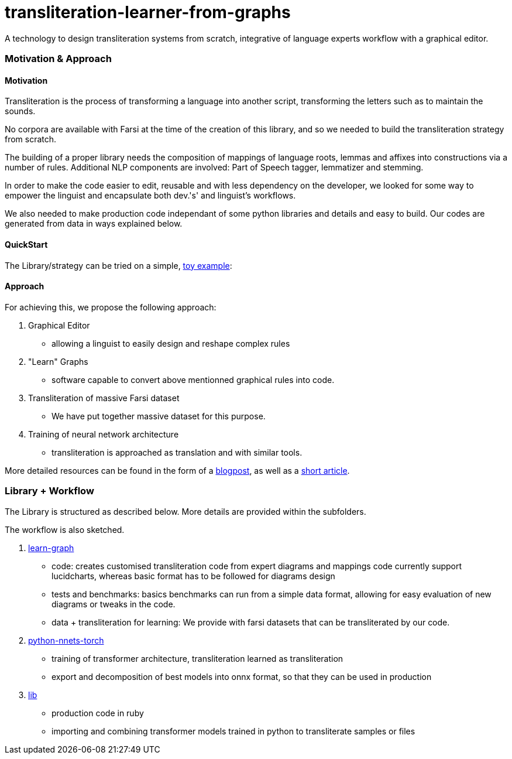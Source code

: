 = transliteration-learner-from-graphs

A technology to design transliteration systems from scratch, integrative
of language experts workflow with a graphical
editor.

=== Motivation & Approach


==== Motivation

Transliteration is the process of transforming a language into another
script, transforming the letters such as to maintain the  sounds.


No corpora are available with Farsi at the time of the creation of this
library, and so we needed to build the transliteration strategy from scratch.


The building of  a proper library needs the composition
of mappings of  language roots, lemmas and affixes
 into constructions via a number of rules.
 Additional NLP components are involved:
 Part of Speech tagger, lemmatizer and stemming.


In order to make the code easier to edit, reusable and with
less dependency on the developer, we looked for some way to empower the linguist
and encapsulate both dev.'s' and linguist's workflows.


We also needed to make production code independant of some python libraries
and details and easy to build.
Our codes are generated from data in ways explained below.

==== QuickStart
The Library/strategy can be tried on a simple, https://github.com/interscript/transliteration-learner-from-graphs/blob/main/QUICKSTART.adoc[toy example]:

==== Approach

For achieving this, we propose the following approach:

1. Graphical Editor

  * allowing a linguist to easily design and reshape complex rules

2. "Learn" Graphs

  * software capable to convert above mentionned graphical rules into code.

3. Transliteration of massive Farsi dataset

  * We have put together massive dataset for this purpose.

4. Training of neural network architecture

  * transliteration is approached as translation and with similar tools.

More detailed resources can be found in the form of a https://www.interscript.org/blog/2022-04-04-transliteration-learned-from-transformers-and-graphs[blogpost],
as well as a https://github.com/interscript/transliteration-learner-from-graphs/docs/article.pdf[short article].

=== Library + Workflow

The Library is structured as described below.
More details are provided within the subfolders.

The workflow is also sketched.

1. https://github.com/interscript/transliteration-learner-from-graphs/tree/main/learn-graph[learn-graph]

  * code: creates customised transliteration code from expert diagrams and mappings
    code currently support lucidcharts, whereas basic format has to be followed
    for diagrams design
  * tests and benchmarks: basics benchmarks can run from a simple data format,
      allowing for easy evaluation of new diagrams or tweaks in the code.
  * data + transliteration for learning: We provide with farsi datasets that can be
    transliterated by our code.

2. https://github.com/interscript/transliteration-learner-from-graphs/tree/main/python-nnets-torch[python-nnets-torch]

  * training of transformer architecture, transliteration learned as transliteration
  * export and decomposition of best models into onnx format, so that they can be used in production

3. https://github.com/interscript/transliteration-learner-from-graphs/tree/main/lib[lib]

  * production code in ruby
  * importing and combining transformer models trained in python to transliterate
    samples or files
